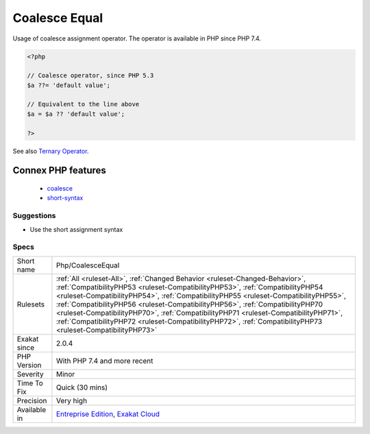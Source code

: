 .. _php-coalesceequal:

.. _coalesce-equal:

Coalesce Equal
++++++++++++++

.. meta::
	:description:
		Coalesce Equal: Usage of coalesce assignment operator.
	:twitter:card: summary_large_image
	:twitter:site: @exakat
	:twitter:title: Coalesce Equal
	:twitter:description: Coalesce Equal: Usage of coalesce assignment operator
	:twitter:creator: @exakat
	:twitter:image:src: https://www.exakat.io/wp-content/uploads/2020/06/logo-exakat.png
	:og:image: https://www.exakat.io/wp-content/uploads/2020/06/logo-exakat.png
	:og:title: Coalesce Equal
	:og:type: article
	:og:description: Usage of coalesce assignment operator
	:og:url: https://php-tips.readthedocs.io/en/latest/tips/Php/CoalesceEqual.html
	:og:locale: en
Usage of coalesce assignment operator. The operator is available in PHP since PHP 7.4.

.. code-block:: php
   
   <?php
   
   // Coalesce operator, since PHP 5.3
   $a ??= 'default value';
   
   // Equivalent to the line above
   $a = $a ?? 'default value';
   
   ?>

See also `Ternary Operator <https://www.php.net/manual/en/language.operators.comparison.php#language.operators.comparison.ternary>`_.

Connex PHP features
-------------------

  + `coalesce <https://php-dictionary.readthedocs.io/en/latest/dictionary/coalesce.ini.html>`_
  + `short-syntax <https://php-dictionary.readthedocs.io/en/latest/dictionary/short-syntax.ini.html>`_


Suggestions
___________

* Use the short assignment syntax




Specs
_____

+--------------+----------------------------------------------------------------------------------------------------------------------------------------------------------------------------------------------------------------------------------------------------------------------------------------------------------------------------------------------------------------------------------------------------------------------------------------------------------------------------------------------------------------------------------------------+
| Short name   | Php/CoalesceEqual                                                                                                                                                                                                                                                                                                                                                                                                                                                                                                                            |
+--------------+----------------------------------------------------------------------------------------------------------------------------------------------------------------------------------------------------------------------------------------------------------------------------------------------------------------------------------------------------------------------------------------------------------------------------------------------------------------------------------------------------------------------------------------------+
| Rulesets     | :ref:`All <ruleset-All>`, :ref:`Changed Behavior <ruleset-Changed-Behavior>`, :ref:`CompatibilityPHP53 <ruleset-CompatibilityPHP53>`, :ref:`CompatibilityPHP54 <ruleset-CompatibilityPHP54>`, :ref:`CompatibilityPHP55 <ruleset-CompatibilityPHP55>`, :ref:`CompatibilityPHP56 <ruleset-CompatibilityPHP56>`, :ref:`CompatibilityPHP70 <ruleset-CompatibilityPHP70>`, :ref:`CompatibilityPHP71 <ruleset-CompatibilityPHP71>`, :ref:`CompatibilityPHP72 <ruleset-CompatibilityPHP72>`, :ref:`CompatibilityPHP73 <ruleset-CompatibilityPHP73>` |
+--------------+----------------------------------------------------------------------------------------------------------------------------------------------------------------------------------------------------------------------------------------------------------------------------------------------------------------------------------------------------------------------------------------------------------------------------------------------------------------------------------------------------------------------------------------------+
| Exakat since | 2.0.4                                                                                                                                                                                                                                                                                                                                                                                                                                                                                                                                        |
+--------------+----------------------------------------------------------------------------------------------------------------------------------------------------------------------------------------------------------------------------------------------------------------------------------------------------------------------------------------------------------------------------------------------------------------------------------------------------------------------------------------------------------------------------------------------+
| PHP Version  | With PHP 7.4 and more recent                                                                                                                                                                                                                                                                                                                                                                                                                                                                                                                 |
+--------------+----------------------------------------------------------------------------------------------------------------------------------------------------------------------------------------------------------------------------------------------------------------------------------------------------------------------------------------------------------------------------------------------------------------------------------------------------------------------------------------------------------------------------------------------+
| Severity     | Minor                                                                                                                                                                                                                                                                                                                                                                                                                                                                                                                                        |
+--------------+----------------------------------------------------------------------------------------------------------------------------------------------------------------------------------------------------------------------------------------------------------------------------------------------------------------------------------------------------------------------------------------------------------------------------------------------------------------------------------------------------------------------------------------------+
| Time To Fix  | Quick (30 mins)                                                                                                                                                                                                                                                                                                                                                                                                                                                                                                                              |
+--------------+----------------------------------------------------------------------------------------------------------------------------------------------------------------------------------------------------------------------------------------------------------------------------------------------------------------------------------------------------------------------------------------------------------------------------------------------------------------------------------------------------------------------------------------------+
| Precision    | Very high                                                                                                                                                                                                                                                                                                                                                                                                                                                                                                                                    |
+--------------+----------------------------------------------------------------------------------------------------------------------------------------------------------------------------------------------------------------------------------------------------------------------------------------------------------------------------------------------------------------------------------------------------------------------------------------------------------------------------------------------------------------------------------------------+
| Available in | `Entreprise Edition <https://www.exakat.io/entreprise-edition>`_, `Exakat Cloud <https://www.exakat.io/exakat-cloud/>`_                                                                                                                                                                                                                                                                                                                                                                                                                      |
+--------------+----------------------------------------------------------------------------------------------------------------------------------------------------------------------------------------------------------------------------------------------------------------------------------------------------------------------------------------------------------------------------------------------------------------------------------------------------------------------------------------------------------------------------------------------+


